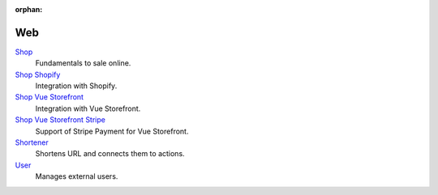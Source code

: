 :orphan:

.. _index-web:

Web
===

`Shop </projects/modules-web-shop/en/7.0>`_
    Fundamentals to sale online.

`Shop Shopify </projects/modules-web-shop-shopify/en/7.0>`_
    Integration with Shopify.

`Shop Vue Storefront </projects/modules-web-shop-vue-storefront/en/7.0>`_
    Integration with Vue Storefront.

`Shop Vue Storefront Stripe </projects/modules-web-shop-vue-storefront-stripe/en/7.0>`_
    Support of Stripe Payment for Vue Storefront.

`Shortener </projects/modules-web-shortener/en/7.0>`_
    Shortens URL and connects them to actions.

`User </projects/modules-web-user/en/7.0>`_
    Manages external users.
